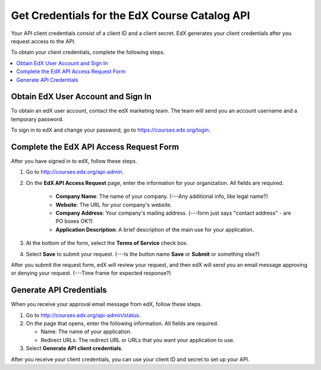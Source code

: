.. _Get Credentials for the EdX Course Catalog API:

################################################
Get Credentials for the EdX Course Catalog API
################################################

Your API client credentials consist of a client ID and a client secret. EdX
generates your client credentials after you request access to the API.

To obtain your client credentials, complete the following steps.

.. contents::
   :local:
   :depth: 1

.. _Obtain EdX User Account and Sign In:

*****************************************
Obtain EdX User Account and Sign In
*****************************************

To obtain an edX user account, contact the edX marketing team. The team will
send you an account username and a temporary password.

To sign in to edX and change your password, go to
https://courses.edx.org/login.


.. _CC API Complete Access Request Form:

*****************************************
Complete the EdX API Access Request Form
*****************************************

After you have signed in to edX, follow these steps.

#. Go to http://courses.edx.org/api-admin.
#. On the **EdX API Access Request** page, enter the information for your
   organization. All fields are required.

    * **Company Name**: The name of your company. (---Any additional info, like
      legal name?)
    * **Website**: The URL for your company's website.
    * **Company Address**: Your company's mailing address. (---form just says
      "contact address" - are PO boxes OK?)
    * **Application Description**: A brief description of the main use for your
      application.

#. At the bottom of the form, select the **Terms of Service** check box.
#. Select **Save** to submit your request. (---Is the button name **Save** or
   **Submit** or something else?)

After you submit the request form, edX will review your request, and then edX
will send you an email message approving or denying your request. (---Time
frame for expected response?)

.. _CC API Generate API Credentials:

*****************************************
Generate API Credentials
*****************************************

When you receive your approval email message from edX, follow these steps.

#. Go to http://courses.edx.org/api-admin/status.
#. On the page that opens, enter the following information. All fields are
   required.

   * Name: The name of your application.
   * Redirect URLs: The redirect URL or URLs that you want your application to
     use.

#. Select **Generate API client credentials**.

After you receive your client credentials, you can use your client ID and
secret to set up your API.


